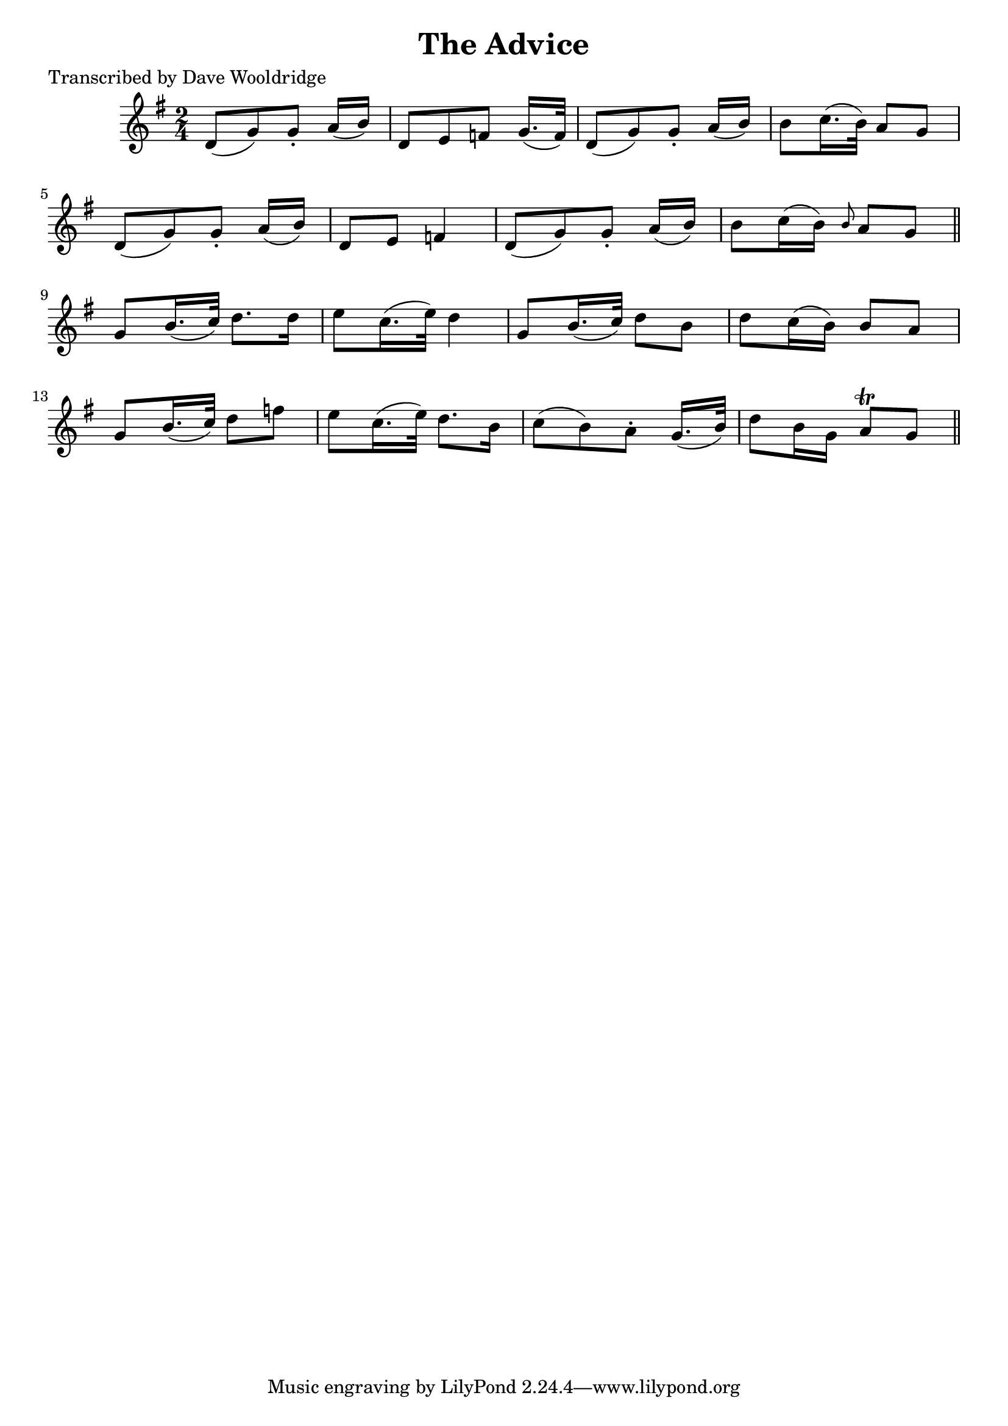 
\version "2.16.2"
% automatically converted by musicxml2ly from xml/0519_dw.xml

%% additional definitions required by the score:
\language "english"


\header {
    poet = "Transcribed by Dave Wooldridge"
    encoder = "abc2xml version 63"
    encodingdate = "2015-01-25"
    title = "The Advice"
    }

\layout {
    \context { \Score
        autoBeaming = ##f
        }
    }
PartPOneVoiceOne =  \relative d' {
    \key g \major \time 2/4 d8 ( [ g8 ) g8 -. ] a16 ( [ b16 ) ] | % 2
    d,8 [ e8 f8 ] g16. ( [ f32 ) ] | % 3
    d8 ( [ g8 ) g8 -. ] a16 ( [ b16 ) ] | % 4
    b8 [ c16. ( b32 ) ] a8 [ g8 ] | % 5
    d8 ( [ g8 ) g8 -. ] a16 ( [ b16 ) ] | % 6
    d,8 [ e8 ] f4 | % 7
    d8 ( [ g8 ) g8 -. ] a16 ( [ b16 ) ] | % 8
    b8 [ c16 ( b16 ) ] \grace { b8 } a8 [ g8 ] \bar "||"
    g8 [ b16. ( c32 ) ] d8. [ d16 ] | \barNumberCheck #10
    e8 [ c16. ( e32 ) ] d4 | % 11
    g,8 [ b16. ( c32 ) ] d8 [ b8 ] | % 12
    d8 [ c16 ( b16 ) ] b8 [ a8 ] | % 13
    g8 [ b16. ( c32 ) ] d8 [ f8 ] | % 14
    e8 [ c16. ( e32 ) ] d8. [ b16 ] | % 15
    c8 ( [ b8 ) a8 -. ] g16. ( [ b32 ) ] | % 16
    d8 [ b16 g16 ] a8 \trill [ g8 ] \bar "||"
    }


% The score definition
\score {
    <<
        \new Staff <<
            \context Staff << 
                \context Voice = "PartPOneVoiceOne" { \PartPOneVoiceOne }
                >>
            >>
        
        >>
    \layout {}
    % To create MIDI output, uncomment the following line:
    %  \midi {}
    }

